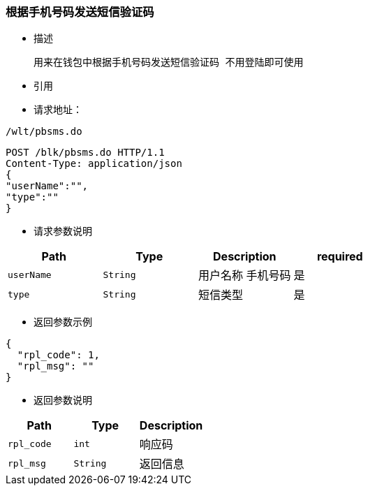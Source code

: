 === 根据手机号码发送短信验证码

- 描述

 用来在钱包中根据手机号码发送短信验证码 不用登陆即可使用


- 引用


////
@See http://172.18.80.253/blockchain/gameapi/blob/dev-refact/src/main/proto/wallet.proto[wallet.proto]
[NOTE]
====
- 请求：ReqDoContractTransaction
- 返回：RespCreateTransaction
====
////




- 请求地址：
```
/wlt/pbsms.do
```

[source,http,options="nowrap"]
----
POST /blk/pbsms.do HTTP/1.1
Content-Type: application/json
{
"userName":"",
"type":""
} 
----

- 请求参数说明
|===
|Path|Type|Description|required

|`userName`
|`String`
|用户名称 手机号码
|是

|`type`
|`String`
|短信类型
|是

|===

- 返回参数示例
----
{
  "rpl_code": 1,
  "rpl_msg": ""
}
----
- 返回参数说明
|===
|Path|Type|Description

|`rpl_code`
|`int`
|响应码

|`rpl_msg`
|`String`
|返回信息

|===

